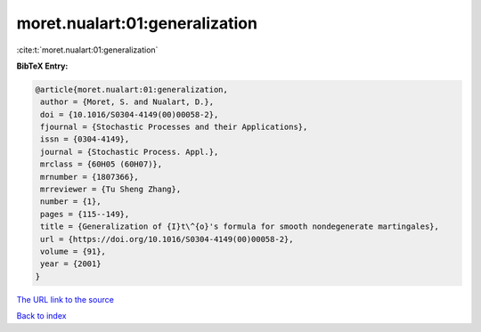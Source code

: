 moret.nualart:01:generalization
===============================

:cite:t:`moret.nualart:01:generalization`

**BibTeX Entry:**

.. code-block:: bibtex

   @article{moret.nualart:01:generalization,
    author = {Moret, S. and Nualart, D.},
    doi = {10.1016/S0304-4149(00)00058-2},
    fjournal = {Stochastic Processes and their Applications},
    issn = {0304-4149},
    journal = {Stochastic Process. Appl.},
    mrclass = {60H05 (60H07)},
    mrnumber = {1807366},
    mrreviewer = {Tu Sheng Zhang},
    number = {1},
    pages = {115--149},
    title = {Generalization of {I}t\^{o}'s formula for smooth nondegenerate martingales},
    url = {https://doi.org/10.1016/S0304-4149(00)00058-2},
    volume = {91},
    year = {2001}
   }
`The URL link to the source <ttps://doi.org/10.1016/S0304-4149(00)00058-2}>`_


`Back to index <../By-Cite-Keys.html>`_
